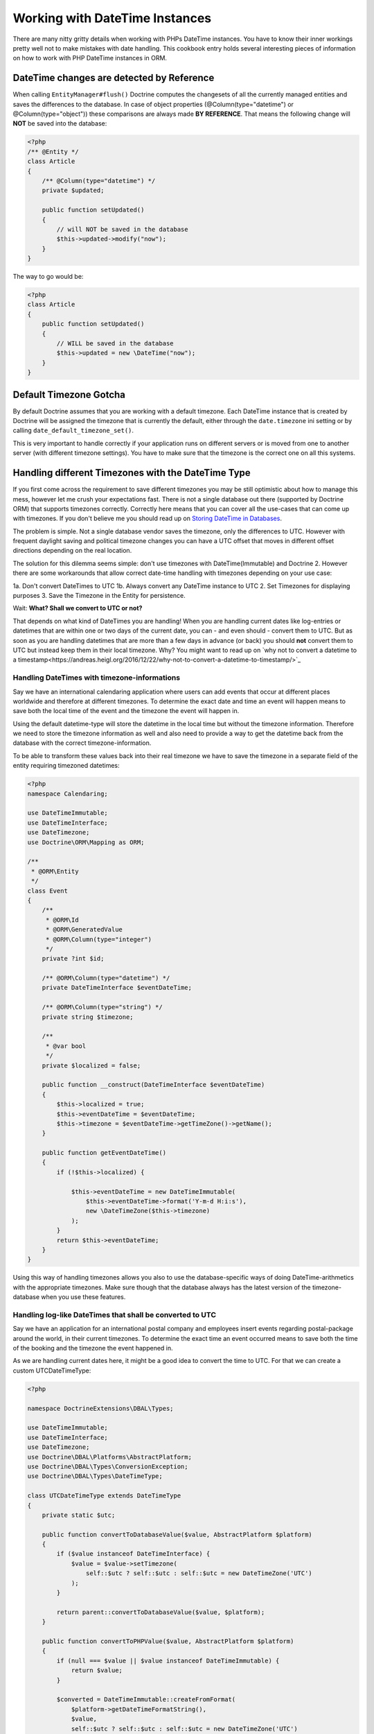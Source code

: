 
Working with DateTime Instances
===============================

There are many nitty gritty details when working with PHPs DateTime instances. You have to know their inner
workings pretty well not to make mistakes with date handling. This cookbook entry holds several
interesting pieces of information on how to work with PHP DateTime instances in ORM.

DateTime changes are detected by Reference
~~~~~~~~~~~~~~~~~~~~~~~~~~~~~~~~~~~~~~~~~~

When calling ``EntityManager#flush()`` Doctrine computes the changesets of all the currently managed entities
and saves the differences to the database. In case of object properties (@Column(type="datetime") or @Column(type="object"))
these comparisons are always made **BY REFERENCE**. That means the following change will **NOT** be saved into the database:

.. code-block:: php

    <?php
    /** @Entity */
    class Article
    {
        /** @Column(type="datetime") */
        private $updated;

        public function setUpdated()
        {
            // will NOT be saved in the database
            $this->updated->modify("now");
        }
    }

The way to go would be:

.. code-block:: php

    <?php
    class Article
    {
        public function setUpdated()
        {
            // WILL be saved in the database
            $this->updated = new \DateTime("now");
        }
    }

Default Timezone Gotcha
~~~~~~~~~~~~~~~~~~~~~~~

By default Doctrine assumes that you are working with a default timezone. Each DateTime instance that
is created by Doctrine will be assigned the timezone that is currently the default, either through
the ``date.timezone`` ini setting or by calling ``date_default_timezone_set()``.

This is very important to handle correctly if your application runs on different servers or is moved from one to another server
(with different timezone settings). You have to make sure that the timezone is the correct one
on all this systems.

Handling different Timezones with the DateTime Type
~~~~~~~~~~~~~~~~~~~~~~~~~~~~~~~~~~~~~~~~~~~~~~~~~~~

If you first come across the requirement to save different timezones you may be still optimistic about how
to manage this mess,
however let me crush your expectations fast. There is not a single database out there (supported by Doctrine ORM)
that supports timezones correctly. Correctly here means that you can cover all the use-cases that
can come up with timezones. If you don't believe me you should read up on `Storing DateTime
in Databases <https://derickrethans.nl/storing-date-time-in-database.html>`_.

The problem is simple. Not a single database vendor saves the timezone, only the differences to UTC.
However with frequent daylight saving and political timezone changes you can have a UTC offset that moves
in different offset directions depending on the real location.

The solution for this dilemma seems simple: don't use timezones with DateTime(Immutable) and Doctrine 2. However there are some
workarounds that allow correct date-time handling with timezones depending on your use case:

1a. Don't convert DateTimes to UTC
1b. Always convert any DateTime instance to UTC
2. Set Timezones for displaying purposes
3. Save the Timezone in the Entity for persistence.

Wait: **What? Shall we convert to UTC or not?**

That depends on what kind of DateTimes you are handling! When you are handling current dates like log-entries or
datetimes that are within one or two days of the current date, you can - and even should - convert them to UTC.
But as soon as you are handling datetimes that are more than a few days in advance (or back) you should **not** convert them to UTC but instead keep them in their local timezone. Why? You might want to read up on `why not to convert a datetime to a timestamp<https://andreas.heigl.org/2016/12/22/why-not-to-convert-a-datetime-to-timestamp/>`_

Handling DateTimes with timezone-informations
_____________________________________________

Say we have an international calendaring application where users can add events that occur at different places
worldwide and therefore at different timezones. To determine the exact date and time an event will happen means to save
both the local time of the event and the timezone the event will happen in.

Using the default datetime-type will store the datetime in the local time but without the timezone information.
Therefore we need to store the timezone information as well and also need to provide a way to get the datetime
back from the database with the correct timezone-information.

To be able to transform these values back into their real timezone we have to save the timezone in a separate
field of the entity requiring timezoned datetimes:

.. code-block:: php

    <?php
    namespace Calendaring;

    use DateTimeImmutable;
    use DateTimeInterface;
    use DateTimezone;
    use Doctrine\ORM\Mapping as ORM;

    /**
     * @ORM\Entity
     */
    class Event
    {
        /**
         * @ORM\Id
         * @ORM\GeneratedValue
         * @ORM\Column(type="integer")
         */
        private ?int $id;

        /** @ORM\Column(type="datetime") */
        private DateTimeInterface $eventDateTime;

        /** @ORM\Column(type="string") */
        private string $timezone;

        /**
         * @var bool
         */
        private $localized = false;

        public function __construct(DateTimeInterface $eventDateTime)
        {
            $this->localized = true;
            $this->eventDateTime = $eventDateTime;
            $this->timezone = $eventDateTime->getTimeZone()->getName();
        }

        public function getEventDateTime()
        {
            if (!$this->localized) {

                $this->eventDateTime = new DateTimeImmutable(
                    $this->eventDateTime->format('Y-m-d H:i:s'),
                    new \DateTimeZone($this->timezone)
                );
            }
            return $this->eventDateTime;
        }
    }

Using this way of handling timezones allows you also to use the database-specific ways of
doing DateTime-arithmetics with the appropriate timezones. Make sure though that the database
always has the latest version of the timezone-database when you use these features.

Handling log-like DateTimes that shall be converted to UTC
__________________________________________________________

Say we have an application for an international postal company and employees insert events regarding postal-package
around the world, in their current timezones. To determine the exact time an event occurred means to save both
the time of the booking and the timezone the event happened in.

As we are handling current dates here, it might be a good idea to convert the time to UTC. For that we can create a
custom UTCDateTimeType:

.. code-block:: php

    <?php

    namespace DoctrineExtensions\DBAL\Types;

    use DateTimeImmutable;
    use DateTimeInterface;
    use DateTimezone;
    use Doctrine\DBAL\Platforms\AbstractPlatform;
    use Doctrine\DBAL\Types\ConversionException;
    use Doctrine\DBAL\Types\DateTimeType;

    class UTCDateTimeType extends DateTimeType
    {
        private static $utc;

        public function convertToDatabaseValue($value, AbstractPlatform $platform)
        {
            if ($value instanceof DateTimeInterface) {
                $value = $value->setTimezone(
                    self::$utc ? self::$utc : self::$utc = new DateTimeZone('UTC')
                );
            }

            return parent::convertToDatabaseValue($value, $platform);
        }

        public function convertToPHPValue($value, AbstractPlatform $platform)
        {
            if (null === $value || $value instanceof DateTimeImmutable) {
                return $value;
            }

            $converted = DateTimeImmutable::createFromFormat(
                $platform->getDateTimeFormatString(),
                $value,
                self::$utc ? self::$utc : self::$utc = new DateTimeZone('UTC')
            );

            if (! $converted) {
                throw ConversionException::conversionFailedFormat(
                    $value,
                    $this->getName(),
                    $platform->getDateTimeFormatString()
                );
            }

            return $converted;
        }
    }

This database type makes sure that every DateTime instance is always saved in UTC, relative
to the current timezone that the passed DateTime instance has.

To actually use this new type instead of the default ``datetime`` type, you need to run following
code before bootstrapping the ORM:

.. code-block:: php

    <?php

    use Doctrine\DBAL\Types\Type;
    use DoctrineExtensions\DBAL\Types\UTCDateTimeType;

    Type::overrideType('datetime', UTCDateTimeType::class);
    Type::overrideType('datetimetz', UTCDateTimeType::class);

These snippets makes use of the previously discussed "changeset by reference only" property of
objects. That means a new DateTime will only be used during updating if the reference
changes between retrieval and flush operation. This means we can easily go and modify
the instance by setting the previous local timezone.
